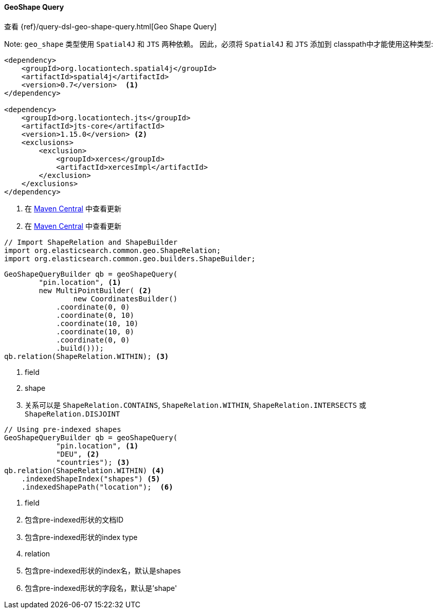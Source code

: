 [[java-query-dsl-geo-shape-query]]
==== GeoShape Query

查看 {ref}/query-dsl-geo-shape-query.html[Geo Shape Query]

Note: `geo_shape` 类型使用 `Spatial4J` 和 `JTS` 两种依赖。
因此，必须将 `Spatial4J` 和 `JTS` 添加到 classpath中才能使用这种类型:

[source,xml]
-----------------------------------------------
<dependency>
    <groupId>org.locationtech.spatial4j</groupId>
    <artifactId>spatial4j</artifactId>
    <version>0.7</version>  <1>
</dependency>

<dependency>
    <groupId>org.locationtech.jts</groupId>
    <artifactId>jts-core</artifactId>
    <version>1.15.0</version> <2>
    <exclusions>
        <exclusion>
            <groupId>xerces</groupId>
            <artifactId>xercesImpl</artifactId>
        </exclusion>
    </exclusions>
</dependency>
-----------------------------------------------
<1> 在 http://search.maven.org/#search%7Cga%7C1%7Cg%3A%22org.locationtech.spatial4j%22%20AND%20a%3A%22spatial4j%22[Maven Central] 中查看更新
<2> 在 http://search.maven.org/#search%7Cga%7C1%7Cg%3A%22org.locationtech.jts%22%20AND%20a%3A%22jts-core%22[Maven Central] 中查看更新

[source,java]
--------------------------------------------------
// Import ShapeRelation and ShapeBuilder
import org.elasticsearch.common.geo.ShapeRelation;
import org.elasticsearch.common.geo.builders.ShapeBuilder;
--------------------------------------------------

["source","java"]
--------------------------------------------------
GeoShapeQueryBuilder qb = geoShapeQuery(
        "pin.location", <1>
        new MultiPointBuilder( <2>
                new CoordinatesBuilder()
            .coordinate(0, 0)
            .coordinate(0, 10)
            .coordinate(10, 10)
            .coordinate(10, 0)
            .coordinate(0, 0)
            .build()));
qb.relation(ShapeRelation.WITHIN); <3>
--------------------------------------------------
<1> field
<2> shape
<3> 关系可以是 `ShapeRelation.CONTAINS`, `ShapeRelation.WITHIN`, `ShapeRelation.INTERSECTS` 或 `ShapeRelation.DISJOINT`

["source","java"]
--------------------------------------------------
// Using pre-indexed shapes
GeoShapeQueryBuilder qb = geoShapeQuery(
            "pin.location", <1>
            "DEU", <2>
            "countries"); <3>
qb.relation(ShapeRelation.WITHIN) <4>
    .indexedShapeIndex("shapes") <5>
    .indexedShapePath("location");  <6>
--------------------------------------------------
<1> field
<2> 包含pre-indexed形状的文档ID
<3> 包含pre-indexed形状的index type
<4> relation
<5> 包含pre-indexed形状的index名，默认是shapes
<6> 包含pre-indexed形状的字段名，默认是'shape'


